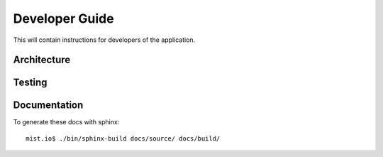 Developer Guide
***************

This will contain instructions for developers of the application.

Architecture
============


Testing
=======


Documentation
=============

To generate these docs with sphinx::

   mist.io$ ./bin/sphinx-build docs/source/ docs/build/
